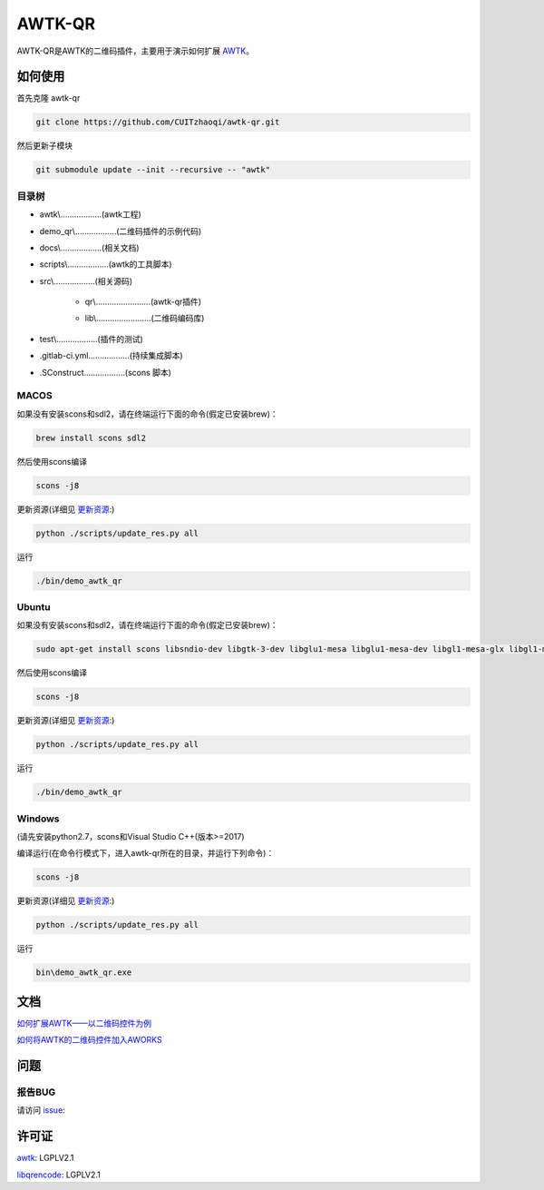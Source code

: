 AWTK-QR 
^^^^^^^^^^

.. image:: http://git.zhaoqi.info:9998/awtk/awtk-qr/badges/master/pipeline.svg

.. image:: http://git.zhaoqi.info:9998/awtk/awtk-qr/badges/master/coverage.svg

AWTK-QR是AWTK的二维码插件，主要用于演示如何扩展 `AWTK <https://github.com/zlgopen/awtk>`_。

如何使用
---------

首先克隆 awtk-qr

.. code-block:: bash

    git clone https://github.com/CUITzhaoqi/awtk-qr.git

然后更新子模块

.. code-block:: bash

    git submodule update --init --recursive -- "awtk"

目录树
>>>>>>>>

- awtk\\………………(awtk工程)
- demo_qr\\………………(二维码插件的示例代码)
- docs\\………………(相关文档)
- scripts\\………………(awtk的工具脚本)
- src\\………………(相关源码)

    + qr\\……………………(awtk-qr插件)

    - lib\\……………………(二维码编码库)
- test\\………………(插件的测试)
- .gitlab-ci.yml………………(持续集成脚本)
- .SConstruct………………(scons 脚本)

MACOS
>>>>>>>>>

如果没有安装scons和sdl2，请在终端运行下面的命令(假定已安装brew)：

.. code-block:: bash

    brew install scons sdl2

然后使用scons编译

.. code-block:: bash

    scons -j8

更新资源(详细见 `更新资源 <https://github.com/zlgopen/awtk/tree/master/scripts>`_:)

.. code-block:: bash

    python ./scripts/update_res.py all

运行

.. code-block:: bash

    ./bin/demo_awtk_qr

Ubuntu
>>>>>>>>>

如果没有安装scons和sdl2，请在终端运行下面的命令(假定已安装brew)：

.. code-block:: bash

    sudo apt-get install scons libsndio-dev libgtk-3-dev libglu1-mesa libglu1-mesa-dev libgl1-mesa-glx libgl1-mesa-dev

然后使用scons编译

.. code-block:: bash

    scons -j8

更新资源(详细见 `更新资源 <https://github.com/zlgopen/awtk/tree/master/scripts>`_:)

.. code-block:: bash

    python ./scripts/update_res.py all

运行

.. code-block:: bash

    ./bin/demo_awtk_qr

Windows
>>>>>>>>>

(请先安装python2.7，scons和Visual Studio C++(版本>=2017)

编译运行(在命令行模式下，进入awtk-qr所在的目录，并运行下列命令)：

.. code-block:: bash

    scons -j8

更新资源(详细见 `更新资源 <https://github.com/zlgopen/awtk/tree/master/scripts>`_:)

.. code-block:: bash

    python ./scripts/update_res.py all

运行

.. code-block:: bash

    bin\demo_awtk_qr.exe

文档
--------

`如何扩展AWTK——以二维码控件为例 <docs/expandawtk/index.rst>`_

`如何将AWTK的二维码控件加入AWORKS <docs/aworksport/index.rst>`_

问题
--------

报告BUG
>>>>>>>>>

请访问 `issue <https://github.com/zlgopen/awtk/issues>`_:

许可证
---------

`awtk <https://github.com/zlgopen/awtk>`_: LGPLV2.1

`libqrencode <https://github.com/fukuchi/libqrencode>`_: LGPLV2.1


